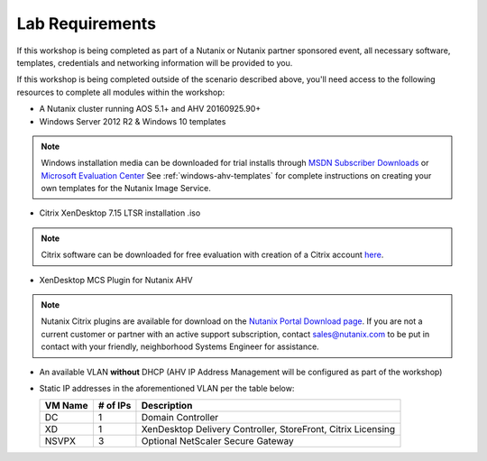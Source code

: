 Lab Requirements
----------------

If this workshop is being completed as part of a Nutanix or Nutanix partner sponsored event, all necessary software, templates, credentials and networking information will be provided to you.

If this workshop is being completed outside of the scenario described above, you'll need access to the following resources to complete all modules within the workshop:

- A Nutanix cluster running AOS 5.1+ and AHV 20160925.90+
- Windows Server 2012 R2 & Windows 10 templates

.. note:: Windows installation media can be downloaded for trial installs through `MSDN Subscriber Downloads <https://msdn.microsoft.com/subscriptions/downloads>`_ or `Microsoft Evaluation Center <https://www.microsoft.com/en-us/evalcenter/>`_
  See :ref:`windows-ahv-templates` for complete instructions on creating your own templates for the Nutanix Image Service.

- Citrix XenDesktop 7.15 LTSR installation .iso

.. note:: Citrix software can be downloaded for free evaluation with creation of a Citrix account `here <https://www.citrix.com/welcome/create-account.html>`_.

- XenDesktop MCS Plugin for Nutanix AHV

.. note:: Nutanix Citrix plugins are available for download on the `Nutanix Portal Download page <https://portal.nutanix.com/#/page/static/supportTools>`_. If you are not a current customer or partner with an active support subscription, contact sales@nutanix.com to be put in contact with your friendly, neighborhood Systems Engineer for assistance.

- An available VLAN **without** DHCP (AHV IP Address Management will be configured as part of the workshop)

- Static IP addresses in the aforementioned VLAN per the table below:

  ============== ============ ===============
  **VM Name**    **# of IPs** **Description**
  DC             1            Domain Controller
  XD             1            XenDesktop Delivery Controller, StoreFront, Citrix Licensing
  NSVPX          3            Optional NetScaler Secure Gateway
  ============== ============ ===============
